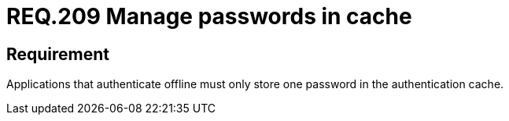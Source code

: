 :slug: rules/209/
:category: mobile
:description: This document details security guidelines or requirements, for companies and organizations, related to mobile devices. This requirement, in terms of password management, states that applications that authenticate offline must only store one password in the authentication cache.
:keywords: Mobile Device, Application, Password, Cache, Authentication, Requirement
:rules: yes

= REQ.209 Manage passwords in cache

== Requirement

Applications that authenticate offline
must only store one password
in the authentication cache.
